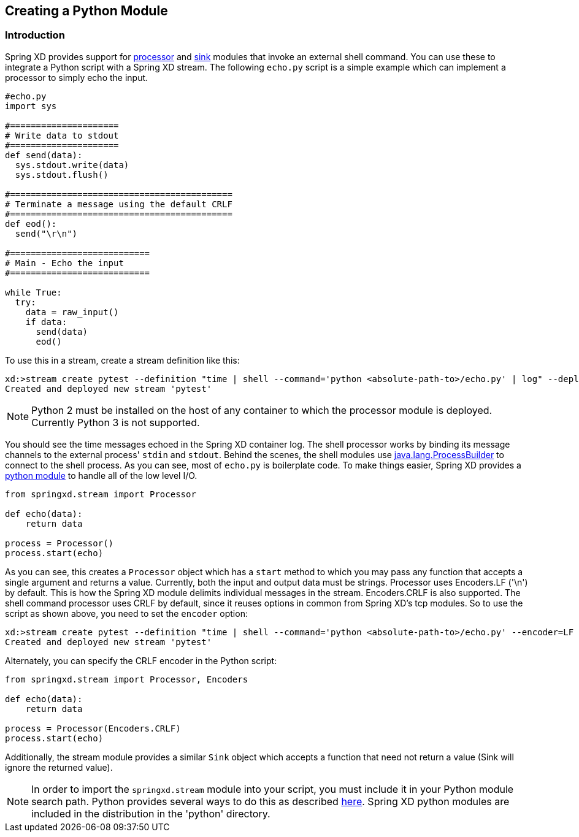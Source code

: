 [[creating-a-python-module]]
ifndef::env-github[]
== Creating a Python Module
endif::[]

=== Introduction

Spring XD provides support for link:Processors#shell[processor] and link:Sinks#shell-sink[sink] modules that invoke an external shell command. You can use these to integrate a Python script with a Spring XD stream. The following `echo.py` script is a simple example which can implement a processor to simply echo the input.


[source,python]
----
#echo.py
import sys

#=====================
# Write data to stdout
#=====================
def send(data):
  sys.stdout.write(data)
  sys.stdout.flush()

#===========================================
# Terminate a message using the default CRLF 
#===========================================
def eod():
  send("\r\n")

#===========================
# Main - Echo the input
#===========================

while True:
  try:
    data = raw_input()
    if data:
      send(data)
      eod()
----

To use this in a stream, create a stream definition like this:
----
xd:>stream create pytest --definition "time | shell --command='python <absolute-path-to>/echo.py' | log" --deploy
Created and deployed new stream 'pytest'
----

[NOTE]
====
Python 2 must be installed on the host of any container to which the processor module is deployed. Currently Python 3 is not supported.
====

You should see the time messages echoed in the Spring XD container log. The shell processor works by binding its message channels to the external process' `stdin` and `stdout`. Behind the scenes, the shell modules use http://docs.oracle.com/javase/7/docs/api/java/lang/ProcessBuilder.html[java.lang.ProcessBuilder] to connect to the shell process. As you can see, most of `echo.py` is boilerplate code. To make things easier, Spring XD provides a https://github.com/spring-projects/spring-xd/blob/master/spring-xd-python/src/springxd/stream.py[python module] to handle all of the low level I/O.

[source, python]
----
from springxd.stream import Processor

def echo(data):
    return data

process = Processor()
process.start(echo)
----

As you can see, this creates a `Processor` object which has a `start` method to which you may pass any function that accepts a single argument and returns a value. Currently, both the input and output data must be strings. Processor uses Encoders.LF ('\n') by default. This is how the Spring XD module delimits individual messages in the stream. Encoders.CRLF is also supported. The shell command processor uses CRLF by default, since it reuses options in common from Spring XD's tcp modules. So to use the script as shown above, you need to set the `encoder` option:

----
xd:>stream create pytest --definition "time | shell --command='python <absolute-path-to>/echo.py' --encoder=LF | log" --deploy
Created and deployed new stream 'pytest'
----

Alternately, you can specify the CRLF encoder in the Python script:

[source, python]
----
from springxd.stream import Processor, Encoders

def echo(data):
    return data

process = Processor(Encoders.CRLF)
process.start(echo)
----

Additionally, the stream module provides a similar `Sink` object which accepts a function that need not return a value (Sink will ignore the returned value).


[NOTE]
====
In order to import the `springxd.stream` module into your script, you must include it in your Python module search path. Python provides several ways to do this as described https://docs.python.org/2/tutorial/modules.html#the-module-search-path[here]. Spring XD python modules are included in the distribution in the 'python' directory.
====




